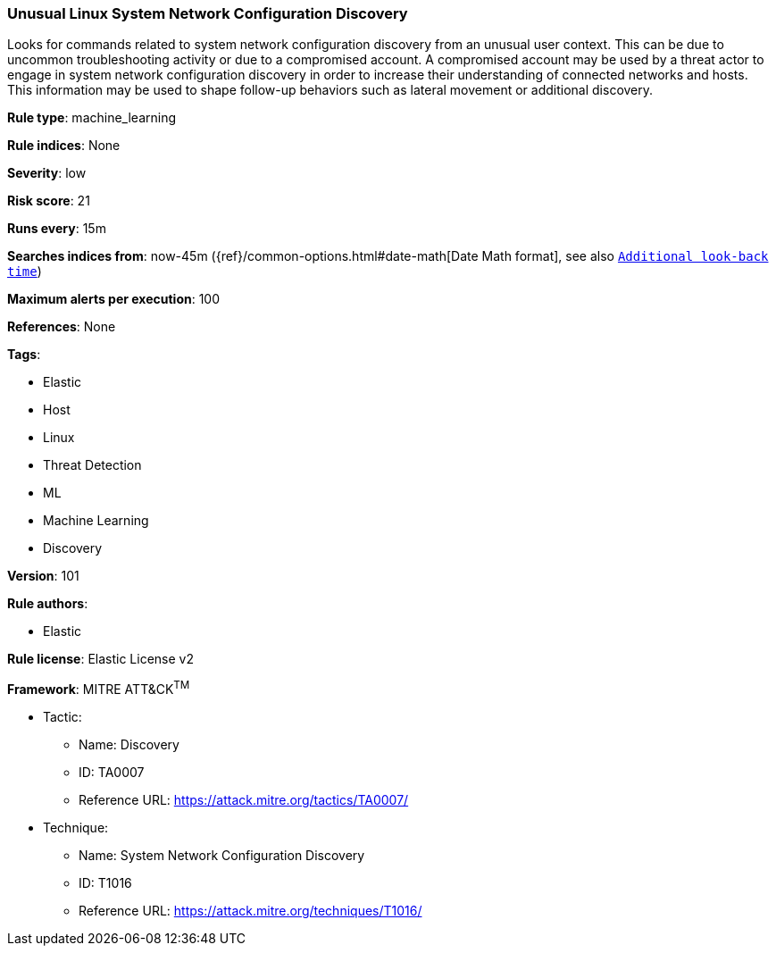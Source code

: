 [[prebuilt-rule-8-5-2-unusual-linux-system-network-configuration-discovery]]
=== Unusual Linux System Network Configuration Discovery

Looks for commands related to system network configuration discovery from an unusual user context. This can be due to uncommon troubleshooting activity or due to a compromised account. A compromised account may be used by a threat actor to engage in system network configuration discovery in order to increase their understanding of connected networks and hosts. This information may be used to shape follow-up behaviors such as lateral movement or additional discovery.

*Rule type*: machine_learning

*Rule indices*: None

*Severity*: low

*Risk score*: 21

*Runs every*: 15m

*Searches indices from*: now-45m ({ref}/common-options.html#date-math[Date Math format], see also <<rule-schedule, `Additional look-back time`>>)

*Maximum alerts per execution*: 100

*References*: None

*Tags*: 

* Elastic
* Host
* Linux
* Threat Detection
* ML
* Machine Learning
* Discovery

*Version*: 101

*Rule authors*: 

* Elastic

*Rule license*: Elastic License v2


*Framework*: MITRE ATT&CK^TM^

* Tactic:
** Name: Discovery
** ID: TA0007
** Reference URL: https://attack.mitre.org/tactics/TA0007/
* Technique:
** Name: System Network Configuration Discovery
** ID: T1016
** Reference URL: https://attack.mitre.org/techniques/T1016/
